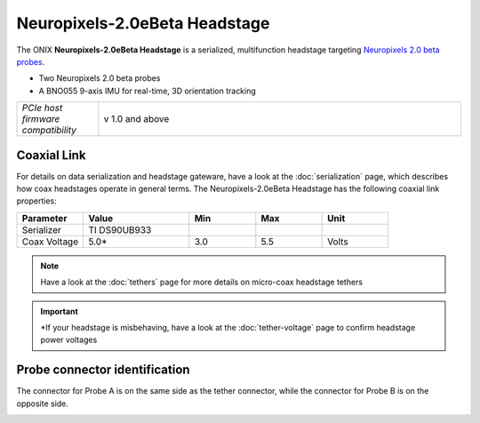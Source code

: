.. _headstage_neuropix2eBeta:

Neuropixels-2.0eBeta Headstage
##############################
The ONIX **Neuropixels-2.0eBeta Headstage** is a serialized, multifunction headstage
targeting `Neuropixels 2.0 beta probes <https://www.neuropixels.org/>`__.

.. image:: /_static/images/headstage-neuropix2eBeta/headstage-np2eBeta.jpg
    :align: center
    :alt: ONIX Headstage-Neuropixels-2.0eBeta
    :scale: 15%

- Two Neuropixels 2.0 beta probes
- A BNO055 9-axis IMU for real-time, 3D orientation tracking

.. csv-table::
   :widths: 18, 80

   "*PCIe host firmware compatibility*", "v 1.0 and above"

Coaxial Link
***********************************
For details on data serialization and headstage gateware, have a look at the
:doc:`serialization` page, which describes how coax headstages operate in
general terms. The Neuropixels-2.0eBeta Headstage has the following coaxial link
properties:

.. table::
    :widths: 50 80 50 50 50

    +------------------------+--------------------+----------+----------+----------+
    | Parameter              | Value              | Min      | Max      | Unit     |
    |                        |                    |          |          |          |
    +========================+====================+==========+==========+==========+
    | Serializer             | TI DS90UB933       |          |          |          |
    +------------------------+--------------------+----------+----------+----------+
    | Coax Voltage           | 5.0*               | 3.0      | 5.5      | Volts    |
    +------------------------+--------------------+----------+----------+----------+

.. note:: Have a look at the :doc:`tethers` page for more details on micro-coax headstage tethers

.. important:: \*If your headstage is misbehaving, have a look at the :doc:`tether-voltage` page to confirm headstage power voltages 

Probe connector identification
***********************************

The connector for Probe A is on the same side as the tether connector, while the connector for Probe B is on the opposite side.

.. image:: /_static/images/headstage-neuropix2eBeta/headstage-np2eBeta-probe-connectors.png
    :align: center
    :alt: ONIX Headstage-Neuropixels-2.0eBeta probe connectors

